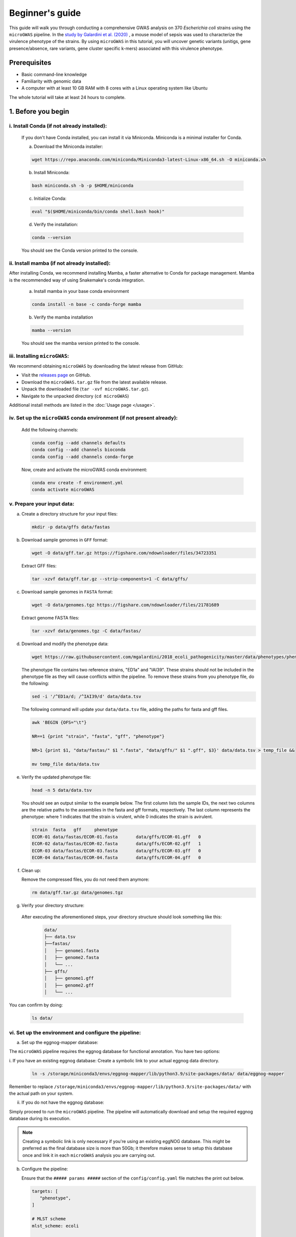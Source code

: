 Beginner's guide
================

This guide will walk you through conducting a comprehensive GWAS analysis on 370 *Escherichia coli* strains using the ``microGWAS`` pipeline. 
In the `study by Galardini et al. (2020) <https://journals.plos.org/plosgenetics/article?id=10.1371/journal.pgen.1009065>`_ , a mouse model of sepsis was used to characterize the virulence phenotype of the strains.
By using ``microGWAS`` in this tutorial, you will uncover genetic variants (unitigs, gene presence/absence, rare variants, gene cluster specific k-mers) associated with this virulence phenotype.

Prerequisites
----------------

- Basic command-line knowledge
- Familiarity with genomic data 
- A computer with at least 10 GB RAM with 8 cores with a Linux operating system like Ubuntu

The whole tutorial will take at least 24 hours to complete.

1. Before you begin
--------------------

i. Install Conda (if not already installed):
^^^^^^^^^^^^^^^^^^^^^^^^^^^^^^^^^^^^^^^^^^^^

   If you don't have Conda installed, you can install it via Miniconda. Miniconda is a minimal installer for Conda.

   a. Download the Miniconda installer:

   .. code-block:: console

      wget https://repo.anaconda.com/miniconda/Miniconda3-latest-Linux-x86_64.sh -O miniconda.sh

   b. Install Miniconda:

   .. code-block:: console

      bash miniconda.sh -b -p $HOME/miniconda

   c. Initialize Conda:

   .. code-block:: console

      eval "$($HOME/miniconda/bin/conda shell.bash hook)"

   d. Verify the installation:

   .. code-block:: console

      conda --version

   You should see the Conda version printed to the console.

ii. Install mamba (if not already installed):
^^^^^^^^^^^^^^^^^^^^^^^^^^^^^^^^^^^^^^^^^^^^^^

After installing Conda, we recommend installing Mamba, a faster alternative to Conda for package management. 
Mamba is the recommended way of using Snakemake's conda integration.

   a. Install mamba in your base conda environment

   .. code-block:: console

      conda install -n base -c conda-forge mamba

   b. Verify the mamba installation 

   .. code-block:: console

      mamba --version
   
   You should see the mamba version printed to the console.

iii. Installing ``microGWAS``:
^^^^^^^^^^^^^^^^^^^^^^^^^^^^^^

We recommend obtaining ``microGWAS`` by downloading the latest release from GitHub:

* Visit the `releases page <https://github.com/microbial-pangenomes-lab/microGWAS/releases>`_ on GitHub. 

* Download the ``microGWAS.tar.gz`` file from the latest available release.
   
* Unpack the downloaded file (``tar -xvf microGWAS.tar.gz``).

* Navigate to the unpacked directory (``cd microGWAS``)

Additional install methods are listed in the :doc:`Usage page </usage>`.

iv. Set up the ``microGWAS`` conda environment (if not present already):
^^^^^^^^^^^^^^^^^^^^^^^^^^^^^^^^^^^^^^^^^^^^^^^^^^^^^^^^^^^^^^^^^^^^^^^^

   Add the following channels:

   .. code-block:: console

      conda config --add channels defaults
      conda config --add channels bioconda
      conda config --add channels conda-forge  

   Now, create and activate the microGWAS conda environment:

   .. code-block:: console

      conda env create -f environment.yml
      conda activate microGWAS

v. Prepare your input data:
^^^^^^^^^^^^^^^^^^^^^^^^^^^^

a. Create a directory structure for your input files:

   .. code-block:: console

      mkdir -p data/gffs data/fastas

b. Download sample genomes in ``GFF`` format:

   .. code-block:: console
   
      wget -O data/gff.tar.gz https://figshare.com/ndownloader/files/34723351
   
   Extract GFF files:

   .. code-block:: console

      tar -xzvf data/gff.tar.gz --strip-components=1 -C data/gffs/

c. Download sample genomes in ``FASTA`` format:

   .. code-block:: console
   
      wget -O data/genomes.tgz https://figshare.com/ndownloader/files/21781689
   
   Extract genome FASTA files:

   .. code-block:: console

      tar -xzvf data/genomes.tgz -C data/fastas/

d. Download and modify the phenotype data:

   .. code-block:: console

      wget https://raw.githubusercontent.com/mgalardini/2018_ecoli_pathogenicity/master/data/phenotypes/phenotypes.tsv -O data/data.tsv

   The phenotype file contains two reference strains, "ED1a" and "IAI39". These strains should not be included in the phenotype file as they will cause conflicts within the pipeline.
   To remove these strains from you phenotype file, do the following:

   .. code-block:: console 

      sed -i '/^ED1a/d; /^IAI39/d' data/data.tsv

   The following command will update your ``data/data.tsv`` file, adding the paths for fasta and gff files.

   .. code-block:: console

      awk 'BEGIN {OFS="\t"}
      
      NR==1 {print "strain", "fasta", "gff", "phenotype"}
      
      NR>1 {print $1, "data/fastas/" $1 ".fasta", "data/gffs/" $1 ".gff", $3}' data/data.tsv > temp_file &&
      
      mv temp_file data/data.tsv
      
e. Verify the updated phenotype file:

   .. code-block:: console

      head -n 5 data/data.tsv

   You should see an output similar to the example below. The first column lists the sample IDs, the next two columns are the relative paths
   to the assemblies in the fasta and gff formats, respectively. The last column represents the phenotype: where 1 indicates that the strain is virulent, 
   while 0 indicates the strain is avirulent.

   .. code-block:: none

      strain  fasta   gff     phenotype
      ECOR-01 data/fastas/ECOR-01.fasta       data/gffs/ECOR-01.gff   0
      ECOR-02 data/fastas/ECOR-02.fasta       data/gffs/ECOR-02.gff   1
      ECOR-03 data/fastas/ECOR-03.fasta       data/gffs/ECOR-03.gff   0
      ECOR-04 data/fastas/ECOR-04.fasta       data/gffs/ECOR-04.gff   0

f. Clean up:
   
   Remove the compressed files, you do not need them anymore:

   .. code-block:: console

      rm data/gff.tar.gz data/genomes.tgz

g. Verify your directory structure:
   
  After executing the aforementioned steps, your directory structure should look something like this:

   .. code-block:: none

      data/
      ├── data.tsv
      ├──fastas/
      │   ├── genome1.fasta
      │   ├── genome2.fasta
      │   └── ...
      ├── gffs/
      │   ├── genome1.gff
      │   ├── genome2.gff
      │   └── ...

You can confirm by doing:

   .. code-block:: console

      ls data/

vi. Set up the environment and configure the pipeline:
^^^^^^^^^^^^^^^^^^^^^^^^^^^^^^^^^^^^^^^^^^^^^^^^^^^^^^^

a. Set up the eggnog-mapper database:

The ``microGWAS`` pipeline requires the eggnog database for functional annotation. You have two options:

i. If you have an existing eggnog database:
Create a symbolic link to your actual eggnog data directory. 

   .. code-block:: console

      ln -s /storage/miniconda3/envs/eggnog-mapper/lib/python3.9/site-packages/data/ data/eggnog-mapper

Remember  to replace ``/storage/miniconda3/envs/eggnog-mapper/lib/python3.9/site-packages/data/`` with the actual path on your system.

ii. If you do not have the eggnog database:

Simply proceed to run the ``microGWAS`` pipeline. The pipeline will automatically download and setup the required eggnog database during its execution.

.. note::
    Creating a symbolic link is only necessary if you're using an existing eggNOG database.
    This might be preferred as the final database size is more than 50Gb; it therefore makes sense to
    setup this database once and link it in each ``microGWAS`` analysis you are carrying out.

b. Configure the pipeline:

   Ensure that the  ``##### params #####`` section of the ``config/config.yaml`` file matches the print out below.

   .. code-block:: yaml

      targets: [
         "phenotype",
      ]
      
      # MLST scheme
      mlst_scheme: ecoli

      # references for association summaries and annotation
      summary_references: "--reference 536 --reference CFT073 --reference ED1a --reference IAI1 --reference IAI39 --reference K-12_substr._MG1655 --reference UMN026 --reference UTI89"
      annotation_references: "--focus-strain 536 --focus-strain CFT073 --focus-strain ED1a --focus-strain IAI1 --focus-strain IAI39 --focus-strain K-12_substr._MG1655 --focus-strain UMN026 --focus-strain UTI89"
      enrichment_reference: "IAI39"
      
      # species to be used for AMR and virulence predictions
      species_amr: "Escherichia"

2. Running the ``microGWAS`` pipeline
-------------------------------------

Run the bootsrapping script.

   .. code-block:: console

      bash bootstrap.sh Escherichia coli IAI39 GCF_000013305.1,GCF_000007445.1,GCF_000026305.1,GCF_000026265.1,GCF_000026345.1,GCF_000005845.2,GCF_000026325.1,GCF_000013265.1 

This script populates the input files used for the analysis and downloads the relevant reference genomes necessary for annotating the hits for *Escherichia coli* and analyse the variants associated to the phenotype. The syntax for this script is ``bash bootstrap.sh GENUS SPECIES MAINREFERENCE REFSEQID1,[...],REFSEQIDn``, where ``REFSEQID`` indicates the NCBI assembly ID of the various reference genomes to be used in the analysis, and ``MAINREFERENCE`` the name of the main reference genome.

To run the full analysis, use the following command.

   .. code-block:: console

      snakemake -p annotate_summary find_amr_vag manhattan_plots heritability enrichment_plots qq_plots tree --cores 24 --use-conda --conda-frontend mamba

This will:

- Run the GWAS analysis to identify and annotate genetic variants that are associated with the virulence phenotype (``annotate_summary``) 
- Generate a phylogenetic tree of all isolates and the selected references (``tree``)
- Identify antimicrobial resistant and virulence associated genes (``find_amr_vag``)
- Perform an enrichment analysis for the genes with the associated variants, and plot the results (``enrichment_plots``)
- Compute the heritability of the phenotype, determined by the genetic variants and the lineage (``heritability``)
- Generate QQ-plots to diagnose the association analysis (``qq_plots``)
- Generate manhattan plots on the unitigs mapped to a reference (``manhattan_plots``)

The analysis will be parallelized using up to 24 cores (``--cores 24``), and the
necessary tools will be installed in separated conda environments (``--use-conda --conda-frontend mamba``).
The whole process will likely take more than 24 hours.

.. note::
   Change the ``--cores`` argument to indicate what is the maximum number
   of cores that can be used to parallelize the analysis

Customizing your analysis
^^^^^^^^^^^^^^^^^^^^^^^^^^

You can specify which :doc:`rules` you want the pipeline to run. For example, to run the pipeline without generating a phylogenetic tree:

   .. code-block:: console

      snakemake -p annotate_summary manhattan_plots heritability enrichment_plots qq_plots --cores 24 --use-conda --conda-frontend mamba

This command runs all the same analyses as before, except for generating the phylogenetic tree and
identifying AMR and virulence associated genes.

3. Understanding the results
----------------------------
 
``microGWAS`` generates multiple output files and figures which can be accessed from within the ``out/`` directory. For a detailed descripition of all the outputs, refer to :doc:`outputs` section of this documentation. 
For the purpose of this tutorial, we will focus on key results replicated from the  `Galardini et al. (2020) study <https://journals.plos.org/plosgenetics/article?id=10.1371/journal.pgen.1009065>`_

a. Unitig-based association analysis
^^^^^^^^^^^^^^^^^^^^^^^^^^^^^^^^^^^^
Unitigs are unique DNA sequences that serve as markers for genetic variation. ``microGWAS`` uses unitigs with a minimum allele frequency (MAF) of > 1%.

.. image:: ../images/manhattan.png
   :alt:  Manhattan plot of the associated variants
   :align: center

This Manhattan plot shows unitigs associated with virulence. Peaks above the red dashed line represent genomic regions strongly associated with  the virulence phenotype. 
These unitigs are related to three iron-uptake systems: the high-pathogenecity island (HPI), aerobactin, and the *sitABCD* operon.

For a closer look at specific genomic regions of interest related to virulence factors in *E. coli*, you can generate zoomed-in Manhattan plots.
The focus will be on three key areas: the high pathogencity island (HPI), the aerobactin siderophore system, and the *sitABCD* iron transport operon. 
To created these detailed plots, run the following command first:

    .. code-block:: console
        
        python3 workflow/scripts/count_patterns.py out/associations/phenotype/unitigs_patterns.txt --threshold


This command uses the number of unique unitigs' presence/absence patterns to derive an appropriate p-value threshold.
You should obtain a value of ``2.16E-08``. You can then run the script to generate the manhattan plots for the three
regions of interest:

    .. code-block:: console

        python3 workflow/scripts/manhattan_plot.py out/associations/phenotype/mapped_all.tsv IAI39 HPI.png --threshold 2.16E-08 --zoom HPI 1.05 1.25 30
        python3 workflow/scripts/manhattan_plot.py out/associations/phenotype/mapped_all.tsv IAI39 sitABCD.png --threshold 2.16E-08 --zoom sitABCD 1.95 2.05 15
        python3 workflow/scripts/manhattan_plot.py out/associations/phenotype/mapped_all.tsv IAI39 aerobactin.png --threshold 2.16E-08 --zoom aerobactin 3.4 3.8 15

.. note::
   Run ``python3 workflow/scripts/manhattan_plot.py -h`` for an explanation of the syntax used by this script

.. image:: ../images/zoom.png
   :alt:  A zoom-in on the associated areas of the Manhattan plot for the HPI, aerobacting and *sitABCD* operon regions.
   :align: center


The plot was generated for the "IAI39" reference genome, and the zoomed-in views were based on the genomic positions of the regions of interest.

You can also generate volcano plots to visualise the statistical significance and magnitute of the effect for the tested genetic variants.
The following code will generate a volcano plots using the ``annotate_summary.tsv`` file, which contains the summary statistics
and gene annotation for the unitigs association analysis.

    .. code-block:: console
        
        python3 workflow/scripts/volcano_plot.py out/associations/phenotype/annotated_summary.tsv volcano.png --threshold 2.16E-08 --genes fyuA sitA iucC
      

This plot represents associations using unitigs as the genetic markers.

.. image:: ../images/volcano.png
   :alt:  A volcano plot of the associated variants.
   :align: center

Each point represents a specific gene. The highlighted genes belong to the high pathogenecity island, the aerobactin, and the *sitABCD* operon.
The x-axis represents the average beta value (effect size), which indicates the magnitude and direction of the association between the unitigs and the virulence phenotye. Points on the right
indicate positive associations and those on the left indicate negative associations. The y-axis shows the statistical significance. The red dashed horizontal line indicates the signficance 
threshold computed using the ``unitigs_patterns.txt`` file.

Similar plots can be created using ``annotated_gpa_summary.tsv`` or ``annotated_panfeed_summary.tsv``. 

b. Gene cluster-specific k-mer association analysis 
^^^^^^^^^^^^^^^^^^^^^^^^^^^^^^^^^^^^^^^^^^^^^^^^^^^
This analysis links specific k-mers to their source genes, using ``panfeed``.

.. image:: ../images/panfeed.png
   :alt:  Associations plots for gene cluster specific k-mers.
   :align: center


These plots represent association  for gene cluster specific k-mers for *fyuA*, *iucC*, and *sitA* genes. The y-axis represents each isolate and the x-axis the k-mer positions relative to the gene start codon for each strain. 
The colors correspond to the -log10 of the association p-value. The dark gray regions imply that the isolates do not encode for the k-mers, while the light gray regions represent k-mers under the association threshold.

c. Functional enrichment analysis
^^^^^^^^^^^^^^^^^^^^^^^^^^^^^^^^^^
This analysis identified overrepresented functional categories among genes with associated variants. 

.. image:: ../images/enrich_cog.png
   :alt:  Enrichment analysis of the associated unitigs for different COG categories.
   :align: center

The plot shows enrichment of clusters of orthologous groups (COG) categories. 
The y-axis of the plot represents each COG catergory, and x-axis the number of gene hits belonging to each category. The bars are colored based on the  -log10 of the enrichment corrected p-value. Bars colored in grey do not have a significant enrichment.

d. Other outputs
^^^^^^^^^^^^^^^^

More information about the results of the association analysis can be found within the ``out`` directory. The content of each folder/file
is reported in the :doc:`outputs` section.

4. Troubleshooting
-------------------

If you have persistent issues, please consult the ``Troubleshooting`` :doc:`usage` guide or seek help in the `project's issue tracker <https://github.com/microbial-pangenomes-lab/microGWAS/issues>`_.

